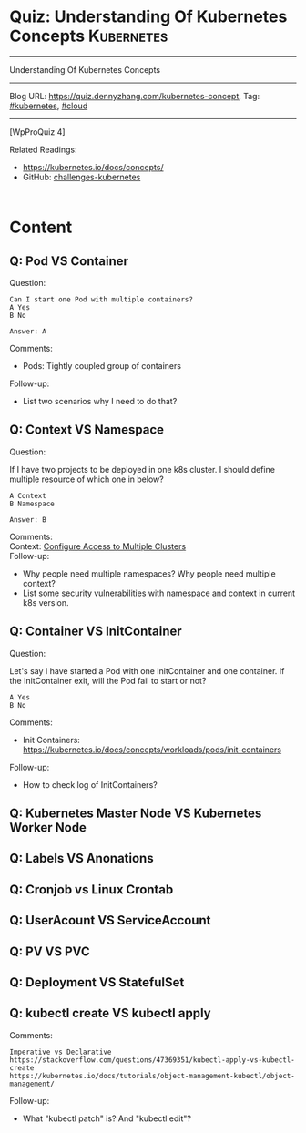 * Quiz: Understanding Of Kubernetes Concepts                     :Kubernetes:
#+STARTUP: showeverything
#+OPTIONS: toc:nil \n:t ^:nil creator:nil d:nil
#+EXPORT_EXCLUDE_TAGS: exclude noexport BLOG
:PROPERTIES:
:type:     kubernetes, cloud
:END:
---------------------------------------------------------------------
Understanding Of Kubernetes Concepts
---------------------------------------------------------------------
Blog URL: https://quiz.dennyzhang.com/kubernetes-concept, Tag: [[https://quiz.dennyzhang.com/tag/kubernetes][#kubernetes]], [[https://quiz.dennyzhang.com/tag/cloud][#cloud]]
---------------------------------------------------------------------
[WpProQuiz 4]

#+BEGIN_HTML
<a href="https://github.com/dennyzhang/quiz.dennyzhang.com/tree/master/posts/kubernetes-concept"><img align="right" width="200" height="183" src="https://www.dennyzhang.com/wp-content/uploads/denny/watermark/github.png" /></a>
#+END_HTML

Related Readings:
- https://kubernetes.io/docs/concepts/
- GitHub: [[https://github.com/dennyzhang/challenges-kubernetes][challenges-kubernetes]]

#+BEGIN_HTML
<div style="overflow: hidden;">
<div style="float: left; padding: 5px"> <a href="https://www.linkedin.com/in/dennyzhang001"><img src="https://www.dennyzhang.com/wp-content/uploads/sns/linkedin.png" alt="linkedin" /></a></div>
<div style="float: left; padding: 5px"><a href="https://github.com/dennyzhang"><img src="https://www.dennyzhang.com/wp-content/uploads/sns/github.png" alt="github" /></a></div>
<div style="float: left; padding: 5px"><a href="https://www.dennyzhang.com/slack" target="_blank" rel="nofollow"><img src="https://slack.dennyzhang.com/badge.svg" alt="slack"/></a></div>
</div>
#+END_HTML
* Content
** Q: Pod VS Container
Question: 
#+BEGIN_EXAMPLE
Can I start one Pod with multiple containers?
A Yes
B No

Answer: A
#+END_EXAMPLE
Comments:
- Pods: Tightly coupled group of containers

Follow-up:
- List two scenarios why I need to do that?
** Q: Context VS Namespace
Question:

If I have two projects to be deployed in one k8s cluster. I should define multiple resource of which one in below?
#+BEGIN_EXAMPLE
A Context
B Namespace

Answer: B
#+END_EXAMPLE
Comments:
Context: [[https://kubernetes.io/docs/tasks/access-application-cluster/configure-access-multiple-clusters/][Configure Access to Multiple Clusters]]
Follow-up:
- Why people need multiple namespaces? Why people need multiple context?
- List some security vulnerabilities with namespace and context in current k8s version.
** Q: Container VS InitContainer
Question:

Let's say I have started a Pod with one InitContainer and one container. If the InitContainer exit, will the Pod fail to start or not?
#+BEGIN_EXAMPLE
A Yes
B No
#+END_EXAMPLE
Comments:
- Init Containers: https://kubernetes.io/docs/concepts/workloads/pods/init-containers

Follow-up:
- How to check log of InitContainers?
** Q: Kubernetes Master Node VS Kubernetes Worker Node
** Q: Labels VS Anonations
** Q: Cronjob vs Linux Crontab
** Q: UserAcount VS ServiceAccount
** Q: PV VS PVC
** Q: Deployment VS StatefulSet
** Q: kubectl create VS kubectl apply
Comments:
#+BEGIN_EXAMPLE
Imperative vs Declarative
https://stackoverflow.com/questions/47369351/kubectl-apply-vs-kubectl-create
https://kubernetes.io/docs/tutorials/object-management-kubectl/object-management/
#+END_EXAMPLE

Follow-up:
- What "kubectl patch" is? And "kubectl edit"?

** misc                                                            :noexport:
https://www.linkedin.com/feed/update/urn:li:activity:6356168330918846464
* TODO [#A] Blog: Kubernetes Concepts In A4 CheatSheet   :IMPORTANT:noexport:
** TODO Key Concept by Arun Gupta
** TODO Learn the Kubernets Key Concepts in 10 Minutes by Omer Dawelbit
** #  --8<-------------------------- separator ------------------------>8-- :noexport:
** Application
** Deployment
** PersistVolume
** #  --8<-------------------------- separator ------------------------>8-- :noexport:
** Replication controller: ensures that a specified number of pod "replicas" are running at any one time.
** ReplicaSet
** Secrets
** Namespace
** #  --8<-------------------------- separator ------------------------>8-- :noexport:
** Uses etcd as distributed key-value store
** TODO StatefulSet: manage stateful applications
https://kubernetes.io/docs/concepts/workloads/controllers/statefulset/
Like a Deployment, a StatefulSet manages Pods that are based on an identical container spec.

Unlike a Deployment, a StatefulSet maintains a sticky identity for each of their Pods. 
** Service Discovery: Using env variable injection or SkyDNS with the Service
** Ingress
** #  --8<-------------------------- separator ------------------------>8-- :noexport:
** DONE 3 parts: k8s cluster; service coorstration, understand service
   CLOSED: [2017-12-05 Tue 11:01]
** DONE Concept: Use a Service to Access an Application in a Cluster
   CLOSED: [2017-12-05 Tue 10:54]
https://kubernetes.io/docs/tasks/access-application-cluster/service-access-application-cluster/
** DONE How to Create a volume: 3 steps
   CLOSED: [2017-12-05 Tue 10:55]
** DONE ReplicationController vs ReplicationSet vs Deployment
   CLOSED: [2017-12-05 Tue 10:55]
** #  --8<-------------------------- separator ------------------------>8-- :noexport:
** Kubernetes (k8s) = Open Source Container Cluster Manager
** Networking: Each pod gets its own IP address
